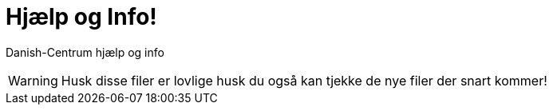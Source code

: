 # Hjælp og Info!

Danish-Centrum hjælp og info

WARNING: Husk disse filer er lovlige husk du også kan tjekke de nye filer der snart kommer!
